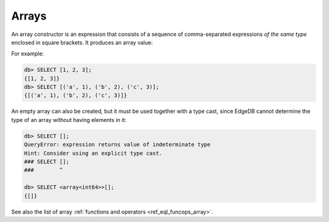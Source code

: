 .. _ref_eql_expr_array_ctor:


Arrays
======

An array constructor is an expression that consists of a sequence of
comma-separated expressions *of the same type* enclosed in square brackets.
It produces an array value:

.. eql:synopsis::

    "[" <expr> [, ...] "]"

For example:

.. code-block:: edgeql-repl

    db> SELECT [1, 2, 3];
    {[1, 2, 3]}
    db> SELECT [('a', 1), ('b', 2), ('c', 3)];
    {[('a', 1), ('b', 2), ('c', 3)]}


An empty array can also be created, but it must be used together with
a type cast, since EdgeDB cannot determine the type of an array without
having elements in it:

.. code-block:: edgeql-repl

    db> SELECT [];
    QueryError: expression returns value of indeterminate type
    Hint: Consider using an explicit type cast.
    ### SELECT [];
    ###        ^

    db> SELECT <array<int64>>[];
    {[]}


See also the list of array
:ref:`functions and operators <ref_eql_funcops_array>`.
